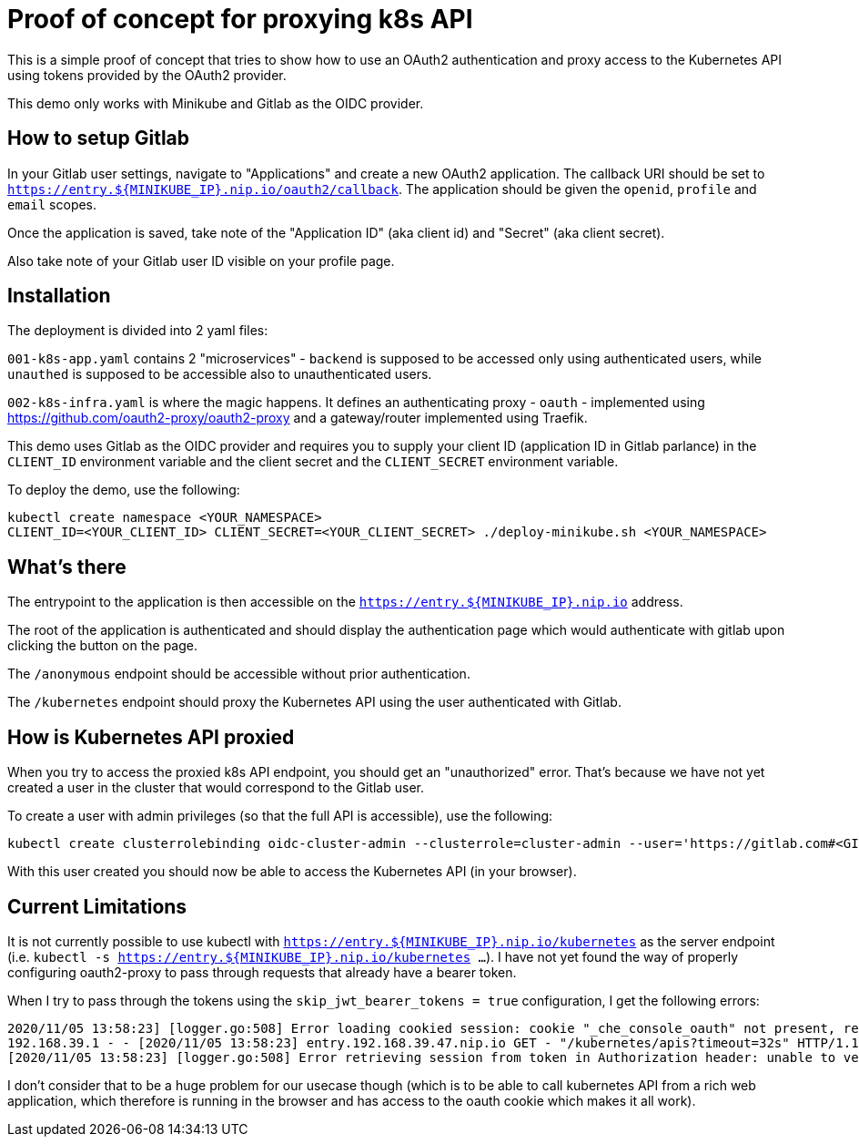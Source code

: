= Proof of concept for proxying k8s API

This is a simple proof of concept that tries to show how to use an OAuth2 authentication
and proxy access to the Kubernetes API using tokens provided by the OAuth2 provider.

This demo only works with Minikube and Gitlab as the OIDC provider.

## How to setup Gitlab

In your Gitlab user settings, navigate to "Applications" and create a new OAuth2 application. The callback URI should be set to `https://entry.${MINIKUBE_IP}.nip.io/oauth2/callback`. The application should be given the `openid`, `profile` and `email` scopes.

Once the application is saved, take note of the "Application ID" (aka client id) and "Secret" (aka client secret).

Also take note of your Gitlab user ID visible on your profile page.

## Installation

The deployment is divided into 2 yaml files:

`001-k8s-app.yaml` contains 2 "microservices" - `backend` is supposed to be accessed only using
authenticated users, while `unauthed` is supposed to be accessible also to unauthenticated users.

`002-k8s-infra.yaml` is where the magic happens. It defines an authenticating proxy - `oauth` - implemented using https://github.com/oauth2-proxy/oauth2-proxy and a gateway/router implemented using Traefik. 

This demo uses Gitlab as the OIDC provider and requires you to supply your client ID (application ID in Gitlab parlance) in the `CLIENT_ID` environment variable and the client secret and the `CLIENT_SECRET` environment variable.

To deploy the demo, use the following:

```
kubectl create namespace <YOUR_NAMESPACE>
CLIENT_ID=<YOUR_CLIENT_ID> CLIENT_SECRET=<YOUR_CLIENT_SECRET> ./deploy-minikube.sh <YOUR_NAMESPACE>
```

## What's there

The entrypoint to the application is then accessible on the `https://entry.${MINIKUBE_IP}.nip.io` address.

The root of the application is authenticated and should display the authentication page which would authenticate with gitlab upon clicking the button on the page. 

The `/anonymous` endpoint should be accessible without prior authentication.

The `/kubernetes` endpoint should proxy the Kubernetes API using the user authenticated with Gitlab.

## How is Kubernetes API proxied

When you try to access the proxied k8s API endpoint, you should get an "unauthorized" error. That's because we have not yet created a user in the cluster that would correspond to the Gitlab user.

To create a user with admin privileges (so that the full API is accessible), use the following:

```
kubectl create clusterrolebinding oidc-cluster-admin --clusterrole=cluster-admin --user='https://gitlab.com#<GITLAB_USER_ID>'
```

With this user created you should now be able to access the Kubernetes API (in your browser).

## Current Limitations

It is not currently possible to use kubectl with `https://entry.${MINIKUBE_IP}.nip.io/kubernetes` as the server endpoint (i.e. `kubectl -s https://entry.${MINIKUBE_IP}.nip.io/kubernetes ...`). I have not yet found the way of properly configuring oauth2-proxy to pass through requests that already have a bearer token.

When I try to pass through the tokens using the `skip_jwt_bearer_tokens = true` configuration, I get the following errors:

```
2020/11/05 13:58:23] [logger.go:508] Error loading cookied session: cookie "_che_console_oauth" not present, removing session
192.168.39.1 - - [2020/11/05 13:58:23] entry.192.168.39.47.nip.io GET - "/kubernetes/apis?timeout=32s" HTTP/1.1 "kubectl/v1.18.3 (linux/amd64) kubernetes/2e7996e" 403 2646 0.000
[2020/11/05 13:58:23] [logger.go:508] Error retrieving session from token in Authorization header: unable to verify jwt token: "Bearer ... JWT TOKEN ..."

```

I don't consider that to be a huge problem for our usecase though (which is to be able to call kubernetes API from a rich web application, which therefore is running in the browser and has access to the oauth cookie which makes it all work).

